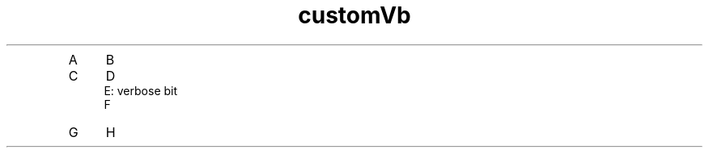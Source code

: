 .TH customVb
.de Vb \" Begin verbatim text
.ft CW
.nf
.ne \\$1
..
.de Ve \" End verbatim text
.ft R
.fi
..
.IP A 4
B
.IP C 4
D
.Sp
.Vb 3
E: verbose bit
.Ve
.Sp
F
.IP G 4
H
